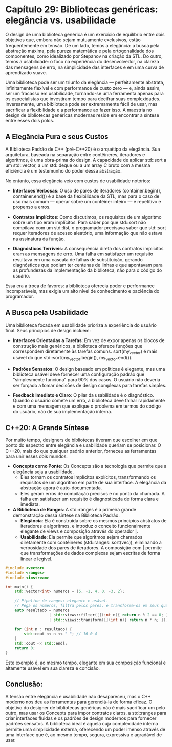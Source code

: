 * Capítulo 29: Bibliotecas genéricas: elegância vs. usabilidade

O design de uma biblioteca genérica é um exercício de equilíbrio entre dois objetivos que, embora não sejam mutuamente exclusivos, estão frequentemente em tensão. De um lado, temos a elegância: a busca pela abstração máxima, pela pureza matemática e pela ortogonalidade dos componentes, como idealizado por Stepanov na criação da STL. Do outro, temos a usabilidade: o foco na experiência do desenvolvedor, na clareza das mensagens de erro, na simplicidade das interfaces e em uma curva de aprendizado suave.

Uma biblioteca pode ser um triunfo da elegância — perfeitamente abstrata, infinitamente flexível e com performance de custo zero — e, ainda assim, ser um fracasso em usabilidade, tornando-se uma ferramenta apenas para os especialistas que investiram tempo para decifrar suas complexidades. Inversamente, uma biblioteca pode ser extremamente fácil de usar, mas sacrificar a flexibilidade e a performance ao fazer isso. A maestria no design de bibliotecas genéricas modernas reside em encontrar a síntese entre esses dois polos.

** A Elegância Pura e seus Custos

A Biblioteca Padrão de C++ (pré-C++20) é o arquétipo da elegância. Sua arquitetura, baseada na separação entre contêineres, iteradores e algoritmos, é uma obra-prima do design. A capacidade de aplicar std::sort a um std::vector, a um std::deque ou a um array C bruto com a mesma eficiência é um testemunho do poder dessa abstração.

No entanto, essa elegância veio com custos de usabilidade notórios:

  - *Interfaces Verbosas*: O uso de pares de iteradores (container.begin(), container.end()) é a base da flexibilidade da STL, mas para o caso de uso mais comum — operar sobre um contêiner inteiro — é repetitivo e propenso a erros.

  - *Contratos Implícitos*: Como discutimos, os requisitos de um algoritmo sobre um tipo eram implícitos. Para saber por que std::sort não compilava com um std::list, o programador precisava saber que std::sort requer iteradores de acesso aleatório, uma informação que não estava na assinatura da função.

  - *Diagnósticos Terríveis*: A consequência direta dos contratos implícitos eram as mensagens de erro. Uma falha em satisfazer um requisito resultava em uma cascata de falhas de substituição, gerando diagnósticos que podiam ter centenas de linhas e que apontavam para as profundezas da implementação da biblioteca, não para o código do usuário.

Essa era a troca de favores: a biblioteca oferecia poder e performance incomparáveis, mas exigia um alto nível de conhecimento e paciência do programador.

** A Busca pela Usabilidade

Uma biblioteca focada em usabilidade prioriza a experiência do usuário final. Seus princípios de design incluem:

  - *Interfaces Orientadas a Tarefas*: Em vez de expor apenas os blocos de construção mais genéricos, a biblioteca oferece funções que correspondem diretamente às tarefas comuns. sort(my_vector) é mais usável do que std::sort(my_vector.begin(), my_vector.end()).

  - *Padrões Sensatos*: O design baseado em políticas é elegante, mas uma biblioteca usável deve fornecer uma configuração padrão que "simplesmente funciona" para 90% dos casos. O usuário não deveria ser forçado a tomar decisões de design complexas para tarefas simples.

  - *Feedback Imediato e Claro*: O pilar da usabilidade é o diagnóstico. Quando o usuário comete um erro, a biblioteca deve falhar rapidamente e com uma mensagem que explique o problema em termos do código do usuário, não de sua implementação interna.

** C++20: A Grande Síntese

Por muito tempo, designers de bibliotecas tiveram que escolher em que ponto do espectro entre elegância e usabilidade queriam se posicionar. O C++20, mais do que qualquer padrão anterior, forneceu as ferramentas para unir esses dois mundos.

  - *Concepts como Ponte*: Os Concepts são a tecnologia que permite que a elegância seja a usabilidade.
    - Eles tornam os contratos implícitos explícitos, transformando os requisitos de um algoritmo em parte de sua interface. A elegância da abstração agora é auto-documentada.
    - Eles geram erros de compilação precisos e no ponto da chamada. A falha em satisfazer um requisito é diagnosticada de forma clara e imediata.

  - *A Biblioteca de Ranges*: A std::ranges é a primeira grande demonstração dessa síntese na Biblioteca Padrão.
    - *Elegância*: Ela é construída sobre os mesmos princípios abstratos de iteradores e algoritmos, e introduz o conceito funcionalmente elegante de views e composição através do operador |.
    - *Usabilidade*: Ela permite que algoritmos sejam chamados diretamente com contêineres (std::ranges::sort(vec)), eliminando a verbosidade dos pares de iteradores. A composição com | permite que transformações de dados complexas sejam escritas de forma linear e legível.

  #+begin_src cpp
#include <vector>
#include <ranges>
#include <iostream>

int main() {
    std::vector<int> numeros = {5, -1, 4, 0, -3, 2};

    // Pipeline de ranges: elegante e usável.
    // Pega os números, filtra pelos pares, e transforma-os em seus quadrados.
    auto resultado = numeros 
                   | std::views::filter([](int n){ return n % 2 == 0; })
                   | std::views::transform([](int n){ return n * n; });

    for (int n : resultado) {
        std::cout << n << " "; // 16 0 4
    }
    std::cout << std::endl;
    return 0;
}
#+end_src

Este exemplo é, ao mesmo tempo, elegante em sua composição funcional e altamente usável em sua clareza e concisão.

** Conclusão:
A tensão entre elegância e usabilidade não desapareceu, mas o C++ moderno nos deu as ferramentas para gerenciá-la de forma eficaz. O objetivo do designer de bibliotecas genéricas não é mais sacrificar um pelo outro, mas usar os Concepts para impor contratos claros, a std::ranges para criar interfaces fluidas e os padrões de design modernos para fornecer padrões sensatos. A biblioteca ideal é aquela cuja complexidade interna permite uma simplicidade externa, oferecendo um poder imenso através de uma interface que é, ao mesmo tempo, segura, expressiva e agradável de usar.
